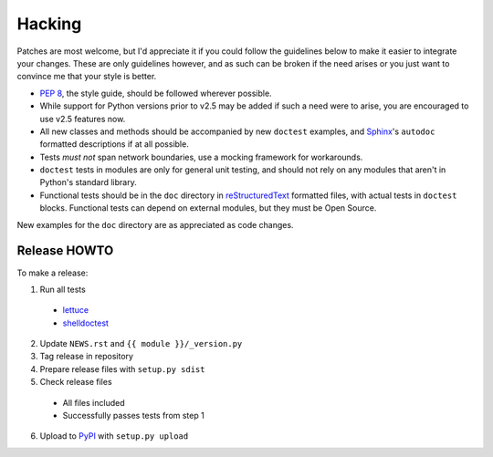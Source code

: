 Hacking
=======

Patches are most welcome, but I'd appreciate it if you could follow the
guidelines below to make it easier to integrate your changes.  These are only
guidelines however, and as such can be broken if the need arises or you just
want to convince me that your style is better.

* `PEP 8`_, the style guide, should be followed wherever possible.
* While support for Python versions prior to v2.5 may be added if such a need
  were to arise, you are encouraged to use v2.5 features now.
* All new classes and methods should be accompanied by new ``doctest`` examples,
  and Sphinx_'s ``autodoc`` formatted descriptions if at all possible.
* Tests *must not* span network boundaries, use a mocking framework for
  workarounds.
* ``doctest`` tests in modules are only for general unit testing, and should not
  rely on any modules that aren't in Python's standard library.
* Functional tests should be in the ``doc`` directory in reStructuredText_
  formatted files, with actual tests in ``doctest`` blocks.  Functional tests
  can depend on external modules, but they must be Open Source.

New examples for the ``doc`` directory are as appreciated as code changes.

Release HOWTO
-------------

To make a release:

1. Run all tests

  * lettuce_
  * shelldoctest_

2. Update ``NEWS.rst`` and ``{{ module }}/_version.py``

3. Tag release in repository

4. Prepare release files with ``setup.py sdist``

5. Check release files

  * All files included
  * Successfully passes tests from step 1

6. Upload to PyPI_ with ``setup.py upload``

.. _PEP 8: http://www.python.org/dev/peps/pep-0008/
.. _Sphinx: http://sphinx.pocoo.org/
.. _reStructuredText: http://docutils.sourceforge.net/rst.html
.. _lettuce: http://lettuce.it/
.. _shelldoctest: http://pypi.python.org/pypi/shelldoctest/
.. _PyPI: http://pypi.python.org/pypi
